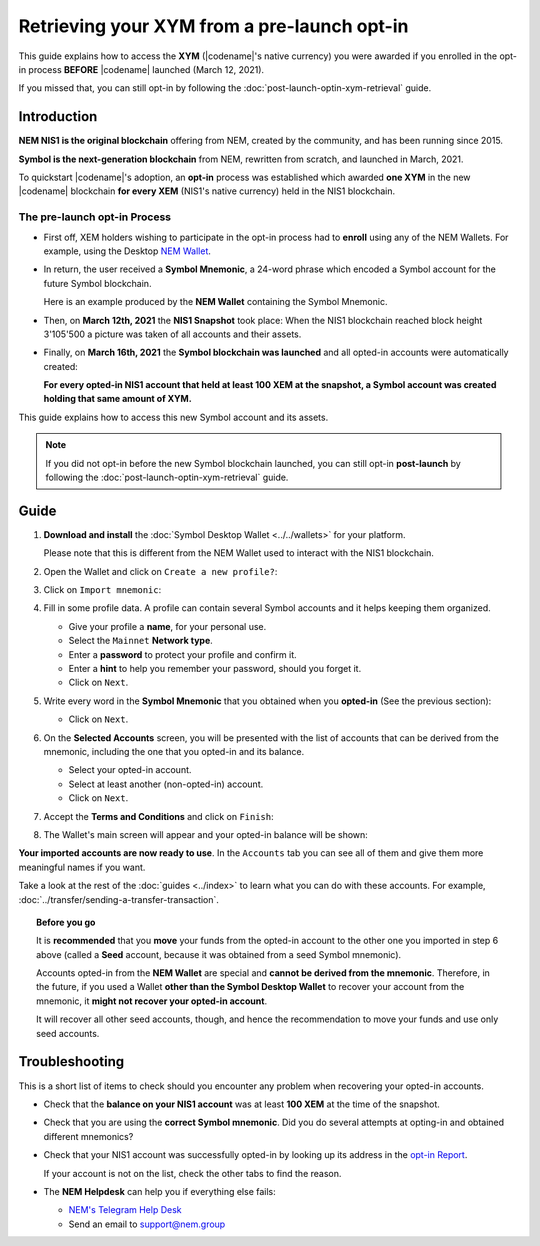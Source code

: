 .. post:: 08 Apr, 2021
    :tags: wallet
    :excerpt: 1
    :nocomments:

############################################
Retrieving your XYM from a pre-launch opt-in
############################################

This guide explains how to access the **XYM** (|codename|'s native currency) you were awarded if you enrolled in the opt-in process **BEFORE** |codename| launched (March 12, 2021).

If you missed that, you can still opt-in by following the :doc:`post-launch-optin-xym-retrieval` guide.

************
Introduction
************

**NEM NIS1 is the original blockchain** offering from NEM, created by the community, and has been running since 2015.

**Symbol is the next-generation blockchain** from NEM, rewritten from scratch, and launched in March, 2021.

To quickstart |codename|'s adoption, an **opt-in** process was established which awarded **one XYM** in the new |codename| blockchain **for every XEM** (NIS1's native currency) held in the NIS1 blockchain.

The pre-launch opt-in Process
=============================

.. image:: /resources/images/screenshots/retrieving-optin-xym-0.png
    :align: right
    :width: 50%
    :class: with-shadow
    :target: /_images/retrieving-optin-xym-0.png

- First off, XEM holders wishing to participate in the opt-in process had to **enroll** using any of the NEM Wallets. For example, using the Desktop `NEM Wallet <https://nemplatform.com/wallets/#desktop>`__.

.. image:: /resources/images/screenshots/retrieving-optin-xym-1.png
    :align: right
    :width: 50%
    :class: with-shadow
    :target: /_images/retrieving-optin-xym-1.png

- In return, the user received a **Symbol Mnemonic**, a 24-word phrase which encoded a Symbol account for the future Symbol blockchain.

  Here is an example produced by the **NEM Wallet** containing the Symbol Mnemonic.

- Then, on **March 12th, 2021** the **NIS1 Snapshot** took place: When the NIS1 blockchain reached block height 3'105'500 a picture was taken of all accounts and their assets.

- Finally, on **March 16th, 2021** the **Symbol blockchain was launched** and all opted-in accounts were automatically created:

  **For every opted-in NIS1 account that held at least 100 XEM at the snapshot, a Symbol account was created holding that same amount of XYM.**

This guide explains how to access this new Symbol account and its assets.

.. note:: If you did not opt-in before the new Symbol blockchain launched, you can still opt-in **post-launch** by following the :doc:`post-launch-optin-xym-retrieval` guide.

*****
Guide
*****

1. **Download and install** the :doc:`Symbol Desktop Wallet <../../wallets>` for your platform.

   Please note that this is different from the NEM Wallet used to interact with the NIS1 blockchain.

2. Open the Wallet and click on ``Create a new profile?``:

   .. image:: /resources/images/screenshots/retrieving-optin-xym-2.png
       :align: center
       :width: 50%
       :class: with-shadow
       :target: /_images/retrieving-optin-xym-2.png

3. Click on ``Import mnemonic``:

   .. image:: /resources/images/screenshots/retrieving-optin-xym-3.png
       :align: center
       :width: 50%
       :class: with-shadow
       :target: /_images/retrieving-optin-xym-3.png

4. Fill in some profile data. A profile can contain several Symbol accounts and it helps keeping them organized.

   .. image:: /resources/images/screenshots/retrieving-optin-xym-4.png
       :align: center
       :width: 50%
       :class: with-shadow
       :target: /_images/retrieving-optin-xym-4.png

   - Give your profile a **name**, for your personal use.
   - Select the ``Mainnet`` **Network type**.
   - Enter a **password** to protect your profile and confirm it.
   - Enter a **hint** to help you remember your password, should you forget it.
   - Click on ``Next``.

5. Write every word in the **Symbol Mnemonic** that you obtained when you **opted-in** (See the previous section):

   .. image:: /resources/images/screenshots/retrieving-optin-xym-5.png
       :align: center
       :width: 50%
       :class: with-shadow
       :target: /_images/retrieving-optin-xym-5.png

   - Click on ``Next``.

6. On the **Selected Accounts** screen, you will be presented with the list of accounts that can be derived from the mnemonic, including the one that you opted-in and its balance.

   .. image:: /resources/images/screenshots/retrieving-optin-xym-6.png
       :align: center
       :width: 50%
       :class: with-shadow
       :target: /_images/retrieving-optin-xym-6.png

   - Select your opted-in account.
   - Select at least another (non-opted-in) account.
   - Click on ``Next``.

7. Accept the **Terms and Conditions** and click on ``Finish``:

   .. image:: /resources/images/screenshots/retrieving-optin-xym-7.png
       :align: center
       :width: 50%
       :class: with-shadow
       :target: /_images/retrieving-optin-xym-7.png

8. The Wallet's main screen will appear and your opted-in balance will be shown:

   .. image:: /resources/images/screenshots/retrieving-optin-xym-8.png
       :align: center
       :width: 50%
       :class: with-shadow
       :target: /_images/retrieving-optin-xym-8.png

**Your imported accounts are now ready to use**. In the ``Accounts`` tab you can see all of them and give them more meaningful names if you want.

Take a look at the rest of the :doc:`guides <../index>` to learn what you can do with these accounts. For example, :doc:`../transfer/sending-a-transfer-transaction`.

.. topic:: Before you go

   It is **recommended** that you **move** your funds from the opted-in account to the other one you imported in step 6 above (called a **Seed** account, because it was obtained from a seed Symbol mnemonic).

   Accounts opted-in from the **NEM Wallet** are special and **cannot be derived from the mnemonic**. Therefore, in the future, if you used a Wallet **other than the Symbol Desktop Wallet** to recover your account from the mnemonic, it **might not recover your opted-in account**.
   
   It will recover all other seed accounts, though, and hence the recommendation to move your funds and use only seed accounts.

***************
Troubleshooting
***************

This is a short list of items to check should you encounter any problem when recovering your opted-in accounts.

- Check that the **balance on your NIS1 account** was at least **100 XEM** at the time of the snapshot.

- Check that you are using the **correct Symbol mnemonic**. Did you do several attempts at opting-in and obtained different mnemonics?

- Check that your NIS1 account was successfully opted-in by looking up its address in the `opt-in Report <http://report.experimental.symboldev.network/ok1.html>`__.

  If your account is not on the list, check the other tabs to find the reason.

- The **NEM Helpdesk** can help you if everything else fails:

  - `NEM's Telegram Help Desk <https://t.me/nemhelpdesk>`__
  - Send an email to support@nem.group
